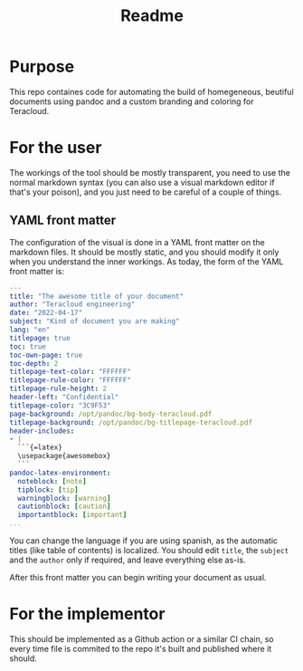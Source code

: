 #+TITLE: Readme

* Purpose
This repo containes code for automating the build of homegeneous, beutiful documents using pandoc and a custom branding and coloring for Teracloud.

* For the user
The workings of the tool should be mostly transparent, you need to use the normal markdown syntax (you can also use a visual markdown editor if that's your poison), and you just need to be careful of a couple of things.

** YAML front matter
The configuration of the visual is done in a YAML front matter on the markdown files. It should be mostly static, and you should modify it only when you understand the inner workings.
As today, the form of the YAML front matter is:

#+begin_src yaml
---
title: "The awesome title of your document"
author: "Teracloud engineering"
date: "2022-04-17"
subject: "Kind of document you are making"
lang: "en"
titlepage: true
toc: true
toc-own-page: true
toc-depth: 2
titlepage-text-color: "FFFFFF"
titlepage-rule-color: "FFFFFF"
titlepage-rule-height: 2
header-left: "Confidential"
titlepage-color: "3C9F53"
page-background: /opt/pandoc/bg-body-teracloud.pdf
titlepage-background: /opt/pandoc/bg-titlepage-teracloud.pdf
header-includes:
- |
  ```{=latex}
  \usepackage{awesomebox}
  ```
pandoc-latex-environment:
  noteblock: [note]
  tipblock: [tip]
  warningblock: [warning]
  cautionblock: [caution]
  importantblock: [important]
...
#+end_src

You can change the language if you are using spanish, as the automatic titles (like table of contents) is localized.
You should edit =title=, the =subject= and the =author= only if required, and leave everything else as-is.

After this front matter you can begin writing your document as usual.
* For the implementor
This should be implemented as a Github action or a similar CI chain, so every time file is commited to the repo it's built and published where it should.

